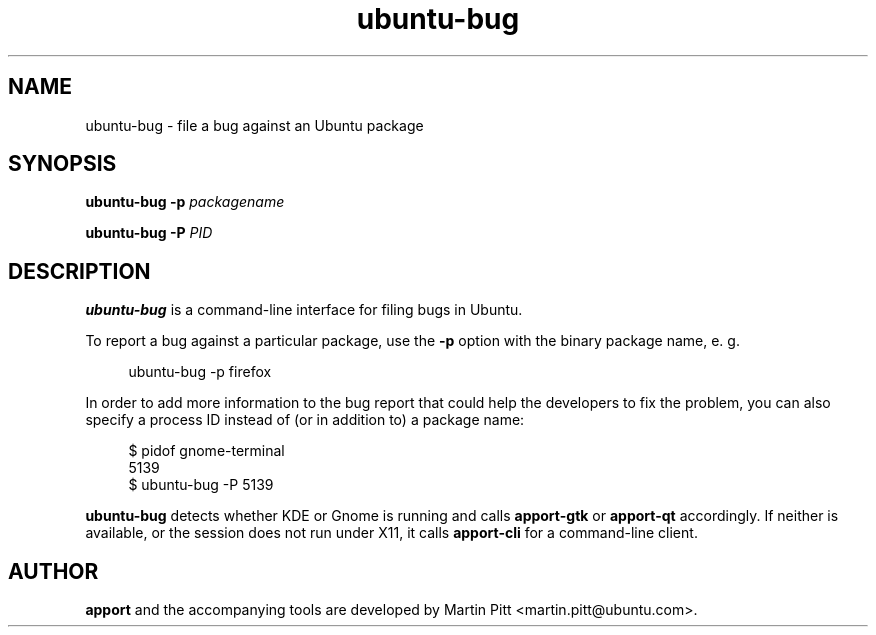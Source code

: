 .TH ubuntu\-bug 1 "February 15, 2007" "Martin Pitt"

.SH NAME

ubuntu\-bug \- file a bug against an Ubuntu package

.SH SYNOPSIS

.B ubuntu\-bug \-p
.I packagename

.B ubuntu\-bug \-P
.I PID

.SH DESCRIPTION

.B ubuntu\-bug 
is a command-line interface for filing bugs in Ubuntu.

To report a bug against a particular package, use the
.B \-p
option with the binary package name, e. g.

.RS 4
.nf
ubuntu\-bug \-p firefox
.fi
.RE

In order to add more information to the bug report that could
help the developers to fix the problem, you can also specify a process
ID instead of (or in addition to) a package name:

.RS 4
.nf
$ pidof gnome-terminal
5139
$ ubuntu-bug -P 5139
.fi
.RE

.B ubuntu\-bug
detects whether KDE or Gnome is running and calls
.B apport\-gtk
or 
.B apport\-qt
accordingly. If neither is available, or the session does not run
under X11, it calls
.B apport\-cli
for a command-line client.

.SH AUTHOR
.B apport
and the accompanying tools are developed by Martin Pitt
<martin.pitt@ubuntu.com>.
